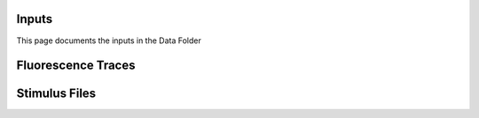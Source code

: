 
**Inputs**
-----------------------------------------------------------------------------------
This page documents the inputs in the Data Folder

**Fluorescence Traces**
-----------------------------------------------------------------------------------

**Stimulus Files**
-----------------------------------------------------------------------------------
